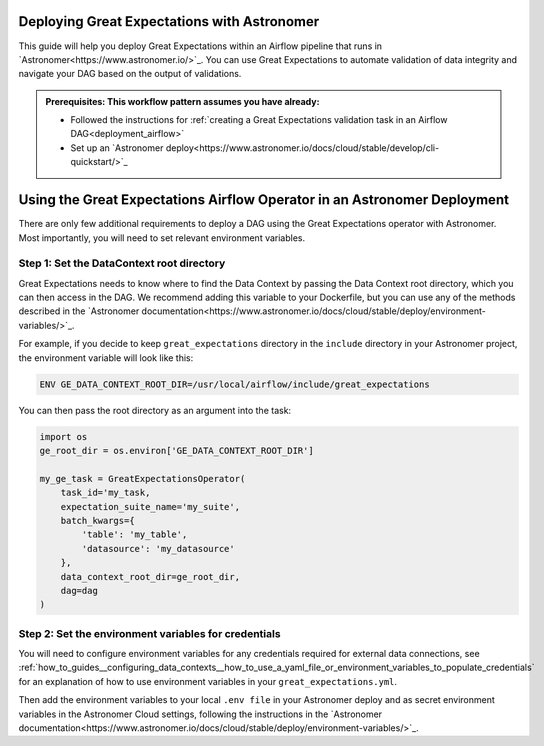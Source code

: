 .. _deployment_astronomer:

Deploying Great Expectations with Astronomer
=============================================

This guide will help you deploy Great Expectations within an Airflow pipeline that runs in `Astronomer<https://www.astronomer.io/>`_.  You can use Great Expectations to automate validation of data integrity and navigate your DAG based on the output of validations.

.. admonition:: Prerequisites: This workflow pattern assumes you have already:

    - Followed the instructions for :ref:`creating a Great Expectations validation task in an Airflow DAG<deployment_airflow>`
    - Set up an `Astronomer deploy<https://www.astronomer.io/docs/cloud/stable/develop/cli-quickstart/>`_

Using the Great Expectations Airflow Operator in an Astronomer Deployment
=========================================================================

There are only few additional requirements to deploy a DAG using the Great Expectations operator with Astronomer. Most importantly, you will need to set relevant environment variables.

Step 1: Set the DataContext root directory
-------------------------------------------

Great Expectations needs to know where to find the Data Context by passing the Data Context root directory, which you can then access in the DAG. We recommend adding this variable to your Dockerfile, but you can use any of the methods described in the `Astronomer documentation<https://www.astronomer.io/docs/cloud/stable/deploy/environment-variables/>`_.

For example, if you decide to keep ``great_expectations`` directory in the ``include`` directory in your Astronomer project, the environment variable will look like this:

.. code-block:: bash

    ENV GE_DATA_CONTEXT_ROOT_DIR=/usr/local/airflow/include/great_expectations

You can then pass the root directory as an argument into the task:

.. code-block:: python

    import os
    ge_root_dir = os.environ['GE_DATA_CONTEXT_ROOT_DIR']

    my_ge_task = GreatExpectationsOperator(
        task_id='my_task,
        expectation_suite_name='my_suite',
        batch_kwargs={
            'table': 'my_table',
            'datasource': 'my_datasource'
        },
        data_context_root_dir=ge_root_dir,
        dag=dag
    )


Step 2: Set the environment variables for credentials
-----------------------------------------------------

You will need to configure environment variables for any credentials required for external data connections, see :ref:`how_to_guides__configuring_data_contexts__how_to_use_a_yaml_file_or_environment_variables_to_populate_credentials` for an explanation of how to use environment variables in your ``great_expectations.yml``.

Then add the environment variables to your local ``.env file`` in your Astronomer deploy and as secret environment variables in the Astronomer Cloud settings, following the instructions in the `Astronomer documentation<https://www.astronomer.io/docs/cloud/stable/deploy/environment-variables/>`_.


